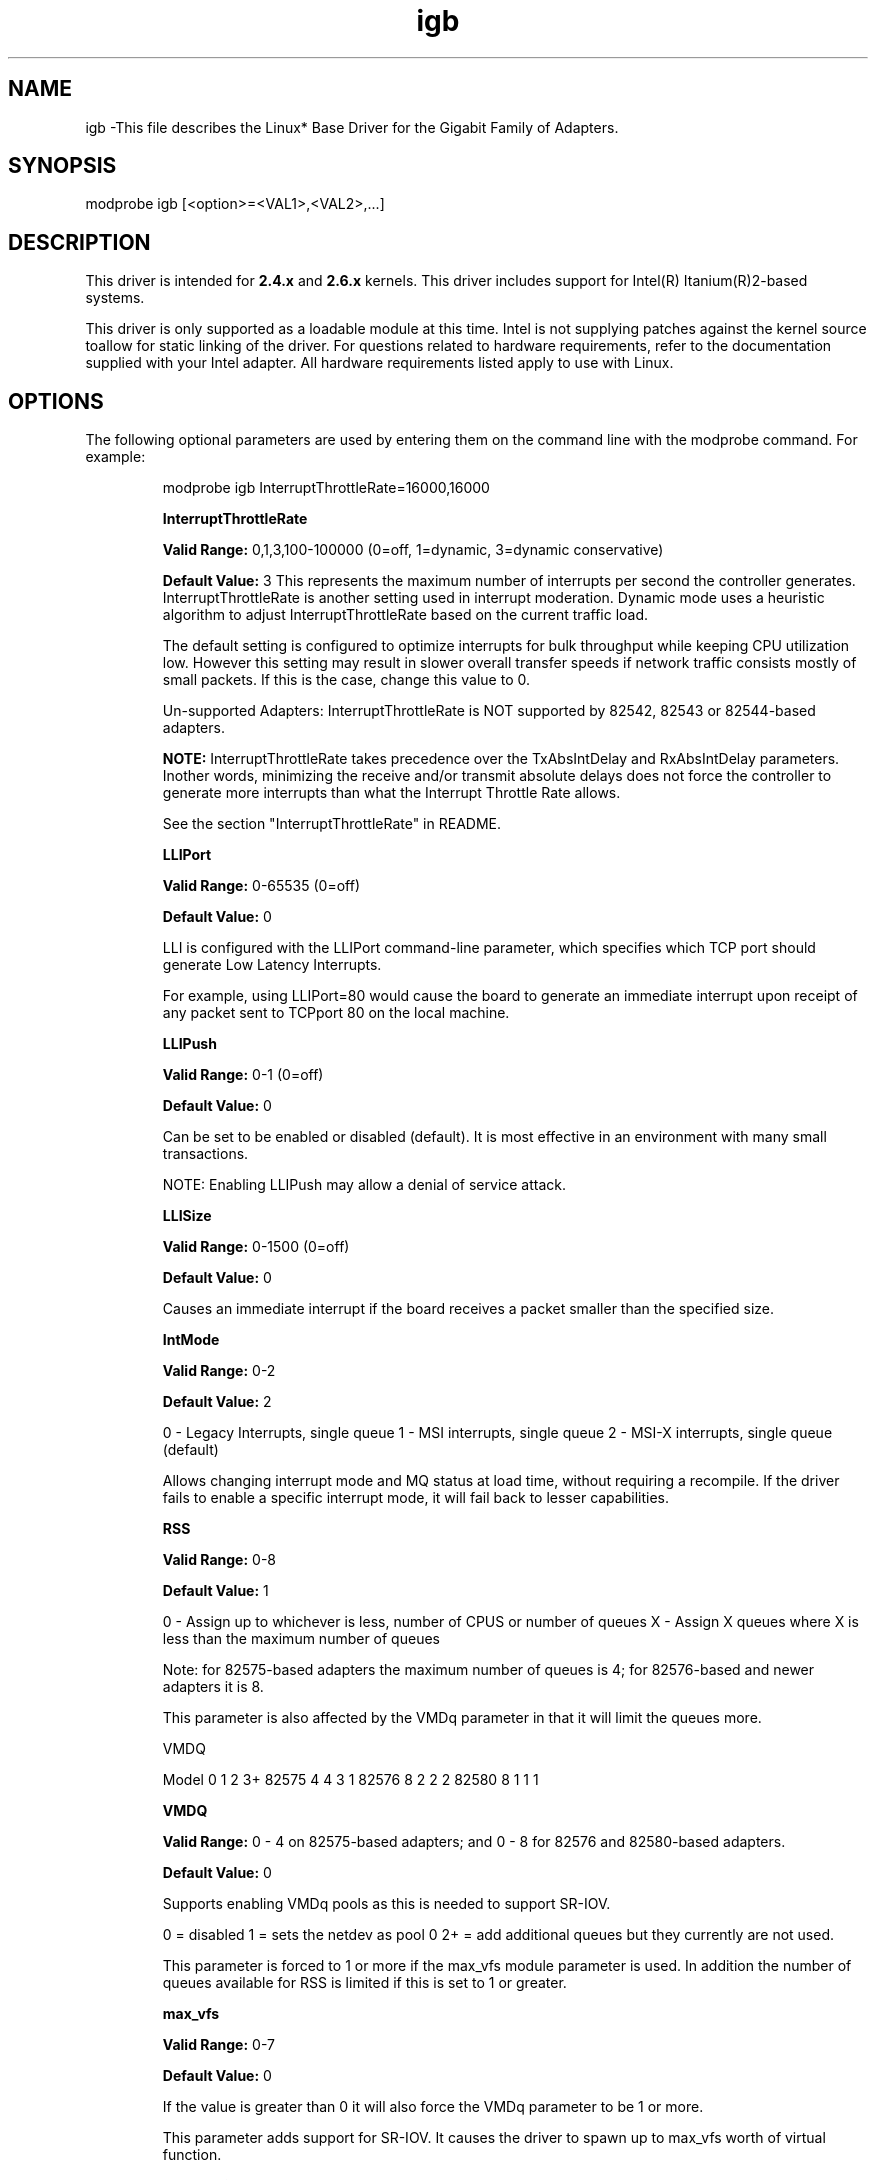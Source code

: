 .\" LICENSE
.\"
.\" This software program is released under the terms of a license agreement between you ('Licensee') and Intel.  Do not use or load this software or any associated materials (collectively, the 'Software') until you have carefully read the full terms and conditions of the LICENSE located in this software package.  By loading or using the Software, you agree to the terms of this Agreement.  If you do not agree with the terms of this Agreement, do not install or use the Software.
.\"
.\" * Other names and brands may be claimed as the property of others.
.\"
.TH igb 1 "August 14, 2007"

.SH NAME
igb \-This file describes the Linux* Base Driver for the Gigabit Family of Adapters.
.SH SYNOPSIS
.PD 0.4v
modprobe igb [<option>=<VAL1>,<VAL2>,...]
.PD 1v
.SH DESCRIPTION
This driver is intended for \fB2.4.x\fR and \fB2.6.x\fR kernels.  This driver includes support for Intel(R) Itanium(R)2-based systems.
.LP
This driver is only supported as a loadable module at this time.  Intel is not supplying patches against the kernel source toallow for static linking of the driver.  For questions related to hardware requirements, refer to the documentation supplied with your Intel adapter.  All hardware requirements listed apply to use with Linux.
.SH OPTIONS
The following optional parameters are used by entering them on the command line with the modprobe command.  
For example:
.IP
modprobe igb InterruptThrottleRate=16000,16000
.IP
.B InterruptThrottleRate
.IP
.B Valid Range: 
0,1,3,100-100000 (0=off, 1=dynamic, 3=dynamic conservative)
.IP
.B Default Value: 
3
This represents the maximum number of interrupts per second the controller generates.  InterruptThrottleRate is another setting used in interrupt moderation.  Dynamic mode uses a heuristic algorithm to adjust InterruptThrottleRate based on the current traffic load.
.IP
The default setting is configured to optimize interrupts for bulk 
throughput while keeping CPU utilization low.  However this setting may 
result in slower overall transfer speeds if network traffic consists 
mostly of small packets.  If this is the case, change this value to 0. 
.IP
Un-supported Adapters: InterruptThrottleRate is NOT supported by 82542, 82543 or 82544-based adapters.
.IP
.B NOTE: 
InterruptThrottleRate takes precedence over the TxAbsIntDelay and RxAbsIntDelay parameters.  Inother words, minimizing the receive and/or transmit absolute delays does not force the controller to generate more interrupts than what the Interrupt Throttle Rate allows.
.IP
See the section "InterruptThrottleRate" in README.
.IP
.B LLIPort
.IP
.B Valid Range:
0-65535 (0=off)
.IP
.B Default Value:
0
.IP
LLI is configured with the LLIPort command-line parameter, which specifies which TCP port should generate Low Latency Interrupts.
.IP
For example, using LLIPort=80 would cause the board to generate an immediate interrupt upon receipt of any packet sent to TCPport 80 on the local machine.
.IP
.B LLIPush
.IP
.B Valid Range:
0-1 (0=off)
.IP
.B Default Value:
0
.IP
Can be set to be enabled or disabled (default). It is most effective in an environment with many small transactions.
.IP
NOTE: Enabling LLIPush may allow a denial of service attack.
.IP
.B LLISize
.IP
.B Valid Range:
0-1500 (0=off)
.IP
.B Default Value:
0
.IP
Causes an immediate interrupt if the board receives a packet smaller than the specified size. 
.IP
.B IntMode
.IP
.B Valid Range:    
0-2
.IP
.B Default Value:
2
.IP
0 - Legacy Interrupts, single queue
1 - MSI interrupts, single queue
2 - MSI-X interrupts, single queue (default)
.IP
Allows changing interrupt mode and MQ status at load time, without requiring
a recompile. If the driver fails to enable a specific interrupt mode, it will
fail back to lesser capabilities.
.IP
.B RSS
.IP
.B Valid Range:   
0-8
.IP
.B Default Value: 
1
.IP
0 - Assign up to whichever is less, number of CPUS or number of queues
X - Assign X queues where X is less than the maximum number of queues
.IP
Note: for 82575-based adapters the maximum number of queues is 4; for 
82576-based and newer adapters it is 8.
.IP
This parameter is also affected by the VMDq parameter in that it will limit the
queues more.
.IP
VMDQ
.IP
Model 0  1  2  3+
82575 4  4  3  1
82576 8  2  2  2
82580 8  1  1  1
.IP
.B VMDQ
.IP
.B Valid Range:  
0 - 4 on 82575-based adapters; and 0 - 8 for 82576 and 
82580-based adapters.
.IP
.B Default Value: 
0
.IP
Supports enabling VMDq pools as this is needed to support SR-IOV.
.IP
0 = disabled
1 = sets the netdev as pool 0
2+ = add additional queues but they currently are not used.
.IP
This parameter is forced to 1 or more if the max_vfs module parameter is used. 
In addition the number of queues available for RSS is limited if this is set to 1 or greater.
.IP
.B max_vfs
.IP
.B Valid Range:   
0-7
.IP
.B Default Value: 
0
.IP
If the value is greater than 0 it will also force the VMDq parameter to be 1 or
more.
.IP
This parameter adds support for SR-IOV.  It causes the driver to spawn up to 
max_vfs worth of virtual function.  
.IP
.B QueuePairs
.IP
.B Valid Range:  
0-1
.IP
.B Default Value:  
1 (TX and RX will be paired onto one interrupt vector)
.IP
If set to 0, when MSI-X is enabled, the TX and RX will attempt to occupy
separate vectors.    
.IP
This option can be overridden to 1 if there are not sufficient interrupts
available.  This can occur if any combination of RSS, VMDQ, and max_vfs 
results in more than 4 queues being used. 
.SH JUMBO FRAMES
Jumbo Frames support is enabled by changing the MTU to a value larger than the default of 1500.Use the ifconfig command to increase the MTU size.  For example:
.IP
ifconfig ethx mtu 9000 up
.LP
.B NOTE: 
Jumbo Frames are supported at 1000 Mbps only.  Using Jumbo Frames at 10 or 100 Mbps may result in poor performance or loss of link.
.LP
Some Intel gigabit adapters that support Jumbo Frames have a frame size limit of 9238 bytes, with a corresponding MTU size limit of 9216 bytes. 
.LP
See the section "Jumbo Frames" in README.
.SH Ethtool
The driver utilizes the ethtool interface for driver configuration and diagnostics, as well as displaying statistical information.  Ethtool version 1.8.1 or later is required for this functionality.
.LP
The latest release of ethtool can be found from http://sf.net/projects/gkernel.  The driver then must be recompiled in order to take advantage of the latest ethtool features.
.LP
Ethtool 1.6 only supports a limited set of ethtool options.  Support for a more complete ethtool feature set can be enabled by upgrading ethtool to ethtool-1.8.1.  
.SH SUPPORT
For additional information, including supported adapters, building, and installation, see the README file included with the driver.
.LP
For general information, go to the Intel support website at:
.IP
.B http://support.intel.com
.LP
